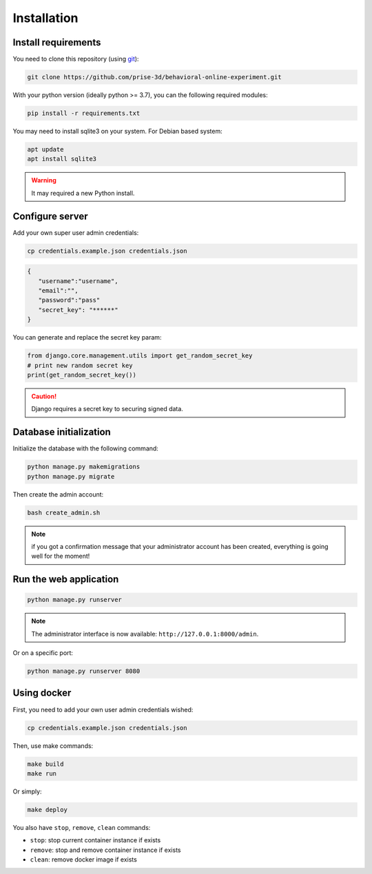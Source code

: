 Installation
============


Install requirements
~~~~~~~~~~~~~~~~~~~~

You need to clone this repository (using git_):

.. code:: bash

   git clone https://github.com/prise-3d/behavioral-online-experiment.git

.. _git: https://git-scm.com/

With your python version (ideally python >= 3.7), you can the following required modules:

.. code:: bash
   
   pip install -r requirements.txt


You may need to install sqlite3 on your system. For Debian based system:

.. code::

   apt update
   apt install sqlite3


.. warning::

   It may required a new Python install.


Configure server
~~~~~~~~~~~~~~~~

Add your own super user admin credentials:

.. code:: bash

   cp credentials.example.json credentials.json
   

.. code-block:: json

   {
      "username":"username",
      "email":"",
      "password":"pass"
      "secret_key": "******"
   }

You can generate and replace the secret key param:

.. code:: python

   from django.core.management.utils import get_random_secret_key
   # print new random secret key
   print(get_random_secret_key())


.. caution:: 

   Django requires a secret key to securing signed data.

Database initialization
~~~~~~~~~~~~~~~~~~~~~~~

Initialize the database with the following command:

.. code:: bash

   python manage.py makemigrations
   python manage.py migrate


Then create the admin account:

.. code:: bash

   bash create_admin.sh

.. note::

   if you got a confirmation message that your administrator account has been created, everything is going well for the moment!


Run the web application
~~~~~~~~~~~~~~~~~~~~~~~

.. code:: bash

   python manage.py runserver

.. note::
   The administrator interface is now available: ``http://127.0.0.1:8000/admin``.

Or on a specific port:

.. code:: bash

   python manage.py runserver 8080

Using docker
~~~~~~~~~~~~~~~~

First, you need to add your own user admin credentials wished:

.. code:: bash

   cp credentials.example.json credentials.json


Then, use make commands:

.. code:: bash

   make build
   make run


Or simply:

.. code:: bash

   make deploy


You also have ``stop``, ``remove``, ``clean`` commands:

- ``stop``: stop current container instance if exists
- ``remove``: stop and remove container instance if exists
- ``clean``: remove docker image if exists




